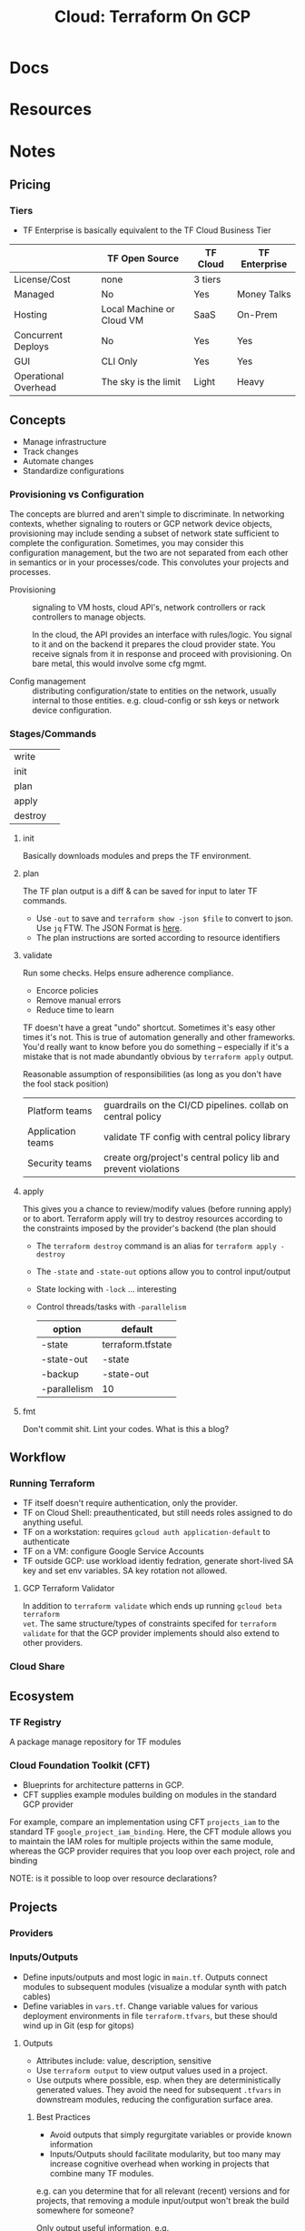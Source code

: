 :PROPERTIES:
:ID:       4ea74826-8caf-47d0-bb40-f23e27359d07
:END:
#+TITLE: Cloud: Terraform On GCP
#+CATEGORY: slips
#+TAGS:

* Docs

* Resources

* Notes

** Pricing

*** Tiers

+ TF Enterprise is basically equivalent to the TF Cloud Business Tier

|                      | TF Open Source            | TF Cloud | TF Enterprise |
|----------------------+---------------------------+----------+---------------|
| License/Cost         | none                      | 3 tiers  | $$$$          |
| Managed              | No                        | Yes      | Money Talks   |
| Hosting              | Local Machine or Cloud VM | SaaS     | On-Prem       |
| Concurrent Deploys   | No                        | Yes      | Yes           |
| GUI                  | CLI Only                  | Yes      | Yes           |
| Operational Overhead | The sky is the limit      | Light    | Heavy         |



** Concepts

+ Manage infrastructure
+ Track changes
+ Automate changes
+ Standardize configurations

*** Provisioning vs Configuration

The concepts are blurred and aren't simple to discriminate. In networking
contexts, whether signaling to routers or GCP network device objects,
provisioning may include sending a subset of network state sufficient to
complete the configuration. Sometimes, you may consider this configuration
management, but the two are not separated from each other in semantics or in
your processes/code. This convolutes your projects and processes.

+ Provisioning :: signaling to VM hosts, cloud API's, network controllers or
  rack controllers to manage objects.

  In the cloud, the API provides an interface with rules/logic. You signal to it
  and on the backend it prepares the cloud provider state. You receive signals
  from it in response and proceed with provisioning. On bare metal, this would
  involve some cfg mgmt.

+ Config management :: distributing configuration/state to entities on the
  network, usually internal to those entities. e.g. cloud-config or ssh keys or
  network device configuration.

*** Stages/Commands

| write   |   |
| init    |   |
| plan    |   |
| apply   |   |
| destroy |   |

**** init

Basically downloads modules and preps the TF environment.

**** plan

The TF plan output is a diff & can be saved for input to later TF commands.

+ Use =-out= to save and =terraform show -json $file= to convert to json. Use
  =jq= FTW. The JSON Format is [[https://developer.hashicorp.com/terraform/internals/json-format][here]].
+ The plan instructions are sorted according to resource identifiers

**** validate

Run some checks. Helps ensure adherence compliance.

+ Encorce policies
+ Remove manual errors
+ Reduce time to learn

TF doesn't have a great "undo" shortcut. Sometimes it's easy other times it's
not. This is true of automation generally and other frameworks. You'd really
want to know before you do something -- especially if it's a mistake that is not
made abundantly obvious by =terraform apply= output.

Reasonable assumption of responsibilities (as long as you don't have the fool
stack position)

| Platform teams    | guardrails on the CI/CD pipelines. collab on central policy    |
| Application teams | validate TF config with central policy library                 |
| Security teams    | create org/project's central policy lib and prevent violations |

**** apply

This gives you a chance to review/modify values (before running apply) or to
abort. Terraform apply will try to destroy resources according to the
constraints imposed by the provider's backend (the plan should

+ The =terraform destroy= command is an alias for =terraform apply -destroy=
+ The =-state= and =-state-out= options allow you to control input/output
+ State locking with =-lock= ... interesting
+ Control threads/tasks with =-parallelism=

  | option       | default           |
  |--------------+-------------------|
  | -state       | terraform.tfstate |
  | -state-out   | -state            |
  | -backup      | -state-out        |
  | -parallelism | 10                |

**** fmt

Don't commit shit. Lint your codes. What is this a blog?

** Workflow

*** Running Terraform

+ TF itself doesn't require authentication, only the provider.
+ TF on Cloud Shell: preauthenticated, but still needs roles assigned to do
  anything useful.
+ TF on a workstation: requires =gcloud auth application-default= to authenticate
+ TF on a VM: configure Google Service Accounts
+ TF outside GCP: use workload identiy fedration, generate short-lived SA key
  and set env variables. SA key rotation not allowed.

**** GCP Terraform Validator

In addition to =terraform validate= which ends up running =gcloud beta terraform
vet=. The same structure/types of constraints specifed for =terraform validate=
for that the GCP provider implements should also extend to other providers.

*** Cloud Share

** Ecosystem

*** TF Registry

A package manage repository for TF modules

*** Cloud Foundation Toolkit (CFT)

+ Blueprints for architecture patterns in GCP.
+ CFT supplies example modules building on modules in the standard GCP provider

For example, compare an implementation using CFT =projects_iam= to the standard
TF =google_project_iam_binding=. Here, the CFT module allows you to maintain the
IAM roles for multiple projects within the same module, whereas the GCP provider
requires that you loop over each project, role and binding

NOTE: is it possible to loop over resource declarations?

** Projects

*** Providers

*** Inputs/Outputs

+ Define inputs/outputs and most logic in =main.tf=. Outputs connect modules to
  subsequent modules (visualize a modular synth with patch cables)
+ Define variables in =vars.tf=. Change variable values for various deployment
  environments in file =terraform.tfvars=, but these should wind up in Git (esp
  for gitops)

**** Outputs

+ Attributes include: value, description, sensitive
+ Use =terraform output= to view output values used in a project.
+ Use outputs where possible, esp. when they are deterministically generated
  values. They avoid the need for subsequent =.tfvars= in downstream modules,
  reducing the configuration surface area.

***** Best Practices

+ Avoid outputs that simply regurgitate variables or provide known information
+ Inputs/Outputs should facilitate modularity, but too many may increase
  cognitive overhead when working in projects that combine many TF
  modules.

e.g. can you determine that for all relevant (recent) versions and for projects,
that removing a module input/output won't break the build somewhere for someone?

Only output useful information, e.g.

+ =fdsa.vpc-network.id=, not =fdsa.vpc-network.name=
+ default_gateway_ip4
+ id :: the ID of a resource
+ self_link :: the URI of a resource

*** Variables

+ TF infers types for variables. This is dep. on types in the provider's modules
+ Specify =description= to affect documentation & CLI output
+ Specify =sensitive= to avoid having vars in logs/output
+ Use =default= where it makes sense.
+ Terraform automatically includes vars defined in terraform.tfvars[.json],
  terraform.tfvars and .auto.tfvars[.json]
+ the variable values can be provided by multiple methods, but =-var= has the
  highest precedence.

Options for supplying values to vars:

| type        | purpose                                                                       |
|-------------+-------------------------------------------------------------------------------|
| .tfvars     | switching between sets of variables and versioning them                       |
| CLI options | useful when running quick examples on simple files (doesn't jive with gitops) |
| Env Vars    | useful in scripts/pipelines                                                   |
| CLI prompt  |                                                                               |

**** Best Practices

+ Prefer specifying variable defaults in module definitions followed by
  =.tfvars= files over using CLI =-var= options
+ Add units to variable descriptions AND names (these aren't necessarily
  standard across cloud API's)
+ Prefer positive names for boolean variables

***** When to add/remove variables

Changing a var where a default value is supplied is backwards-compatible;
removing a variable is not. Thus, only parameterize values that must vary for
each instance/environment.

Preemptively adding variable values that are later removed creates situations
that require checking out alternate versions of code (and potentially patching)
in order to:

+ apply a previous version's plan with specified/modified TF state.
+ applying a current version's plan with previous TF state (usually missing
  variable values would be prompted)

This is a bigger problem when many projects/environments share common TF
modules. When many devs/teams share these modules, adding/removing variables can
require version pinning, which may slow progress across teams. Having
rules/logic in place to determine how/when to add variables avoids some simple
situations that complicate version management in shared module dependencies.

****** TODO review implications of adding/removing variables in TF modules



** Resources

*** Meta-arguments

+ count: create a set of n resourcese.g: =${count.index + 1}=
+ for_each: expose an index for looping, e.g. =toset(['us-east1', 'us-east2'])=
  and =${each.value}=
+ depends_on: specify explicit dependencies (ordering of creation in =apply=)
+ lifecycle: handle creation/deletion or other lifecycle parameters
+ provider: specify alternate defaults for the provider configuration

*** Resource Dependencies

View a dependency graph with =terraform graph | dot -Tsvg > graph.svg=

+ Can be specified out of order (TF HCL is declarative)
+ View ordering of implicit deps via =terraform apply=

* Roam
+ [[id:8a6898ca-2c09-47aa-9a34-a74a78f6f823][Cloud]]
+ [[id:ac2a1ae4-a695-4226-91f0-8386dc4d9b07][DevOps]]
